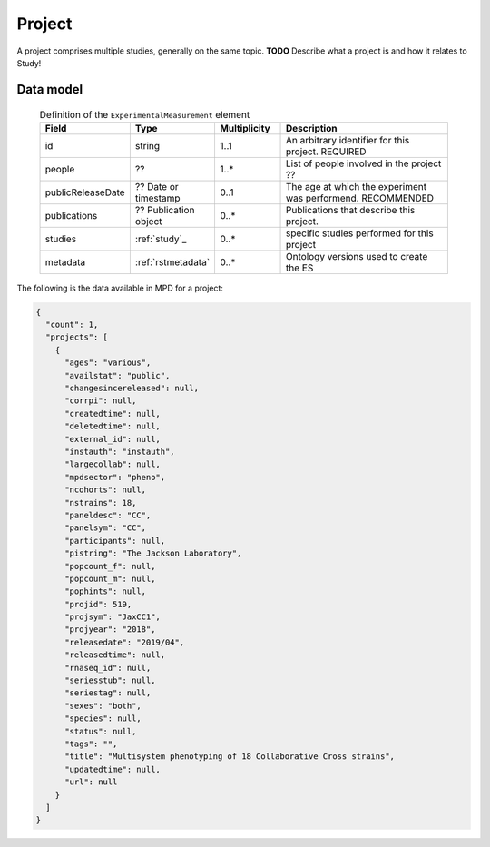 .. _rstproject:

#######
Project
#######

A project comprises multiple studies, generally on the same topic. **TODO** Describe what a project is and how it relates to Study!


Data model
##########

 .. list-table:: Definition of the ``ExperimentalMeasurement`` element
    :widths: 25 25 25 75
    :header-rows: 1

    * - Field
      - Type
      - Multiplicity
      - Description
    * - id
      - string
      - 1..1
      - An arbitrary identifier for this project. REQUIRED
    * - people
      - ??
      - 1..*
      - List of people involved in the project ??
    * - publicReleaseDate
      - ?? Date or timestamp
      - 0..1
      - The age at which the experiment was performend. RECOMMENDED
    * - publications
      - ?? Publication object
      - 0..*
      - Publications that describe this project.
    * - studies
      - :ref:`study`_
      - 0..*
      - specific studies performed for this project
    * - metadata
      - :ref:`rstmetadata`
      - 0..*
      - Ontology versions used to create the ES


The following is the data available in MPD for a project:

.. code-block:: console

    {
      "count": 1,
      "projects": [
        {
          "ages": "various",
          "availstat": "public",
          "changesincereleased": null,
          "corrpi": null,
          "createdtime": null,
          "deletedtime": null,
          "external_id": null,
          "instauth": "instauth",
          "largecollab": null,
          "mpdsector": "pheno",
          "ncohorts": null,
          "nstrains": 18,
          "paneldesc": "CC",
          "panelsym": "CC",
          "participants": null,
          "pistring": "The Jackson Laboratory",
          "popcount_f": null,
          "popcount_m": null,
          "pophints": null,
          "projid": 519,
          "projsym": "JaxCC1",
          "projyear": "2018",
          "releasedate": "2019/04",
          "releasedtime": null,
          "rnaseq_id": null,
          "seriesstub": null,
          "seriestag": null,
          "sexes": "both",
          "species": null,
          "status": null,
          "tags": "",
          "title": "Multisystem phenotyping of 18 Collaborative Cross strains",
          "updatedtime": null,
          "url": null
        }
      ]
    }
